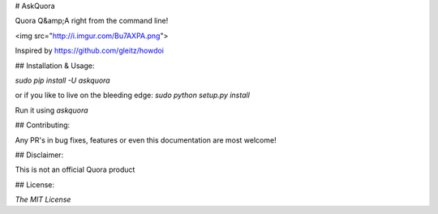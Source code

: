 # AskQuora

Quora Q&amp;A right from the command line!

<img src="http://i.imgur.com/Bu7AXPA.png">

Inspired by https://github.com/gleitz/howdoi

## Installation & Usage:

`sudo pip install -U askquora`

or if you like to live on the bleeding edge: `sudo python setup.py install`

Run it using `askquora`

## Contributing:

Any PR's in bug fixes, features or even this documentation are most welcome!

## Disclaimer:

This is not an official Quora product

## License:

`The MIT License`
